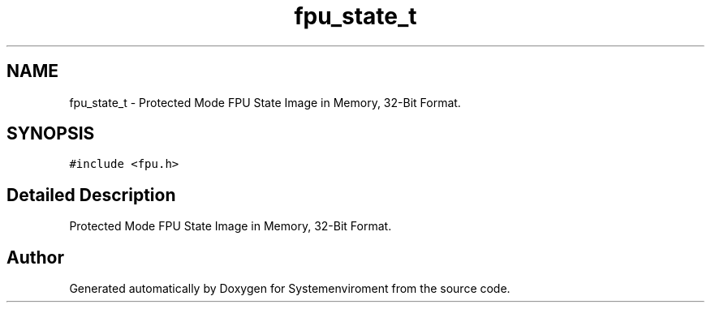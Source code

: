 .TH "fpu_state_t" 3 "29 Jul 2004" "Systemenviroment" \" -*- nroff -*-
.ad l
.nh
.SH NAME
fpu_state_t \- Protected Mode FPU State Image in Memory, 32-Bit Format.  

.PP
.SH SYNOPSIS
.br
.PP
\fC#include <fpu.h>\fP
.PP
.SH "Detailed Description"
.PP 
Protected Mode FPU State Image in Memory, 32-Bit Format. 

.SH "Author"
.PP 
Generated automatically by Doxygen for Systemenviroment from the source code.
